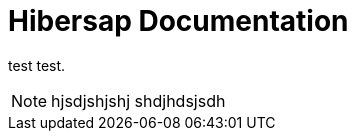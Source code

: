 = Hibersap Documentation
:icons: font
// settings:
:page-layout: base
:idprefix:
ifdef::env-github[:idprefix: user-content-]
:idseparator: -
:source-language: ruby
:language: {source-language}

test test.

NOTE: hjsdjshjshj shdjhdsjsdh